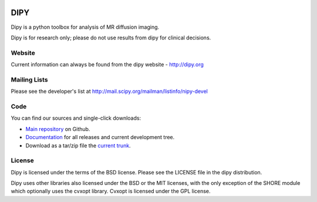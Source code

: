 .. image:: https://travis-ci.org/nipy/dipy.svg?branch=master
    :target: https://travis-ci.org/nipy/dipy
======
 DIPY
======

Dipy is a python toolbox for analysis of MR diffusion imaging.

Dipy is for research only; please do not use results from dipy for
clinical decisions.

Website
=======

Current information can always be found from the dipy website - http://dipy.org

Mailing Lists
=============

Please see the developer's list at
http://mail.scipy.org/mailman/listinfo/nipy-devel

Code
====

You can find our sources and single-click downloads:

* `Main repository`_ on Github.
* Documentation_ for all releases and current development tree.
* Download as a tar/zip file the `current trunk`_.

.. _main repository: http://github.com/nipy/dipy
.. _Documentation: http://dipy.org
.. _current trunk: http://github.com/nipy/dipy/archives/master

License
=======

Dipy is licensed under the terms of the BSD license.
Please see the LICENSE file in the dipy distribution.

Dipy uses other libraries also licensed under the BSD or the
MIT licenses, with the only exception of the SHORE module which
optionally uses the cvxopt library. Cvxopt is licensed
under the GPL license.
